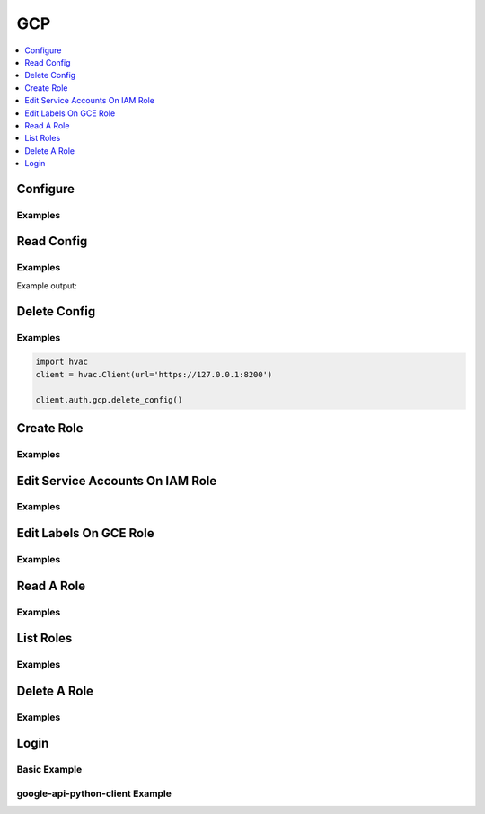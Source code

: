 .. _gcp-auth-method:

GCP
===

.. contents::
   :local:
   :depth: 1

.. testsetup:: gcp-auth, gcp-auth-google-api-python-client

    import os
    from tests import utils as test_utils
    from tests.doctest import mock_login_response
    mock_login_response(
        path='gcp/login',
        client_token=manager.root_token,
    )
    client.sys.enable_auth_method(
        method_type='gcp'
    )

    os.environ.setdefault("GCP_SERVICE_ACCOUNT_JSON_PATH", test_utils.get_config_file_path('example.jwt.json'))
    with open(test_utils.get_config_file_path('example.jwt.json')) as fp:
        os.environ.setdefault('GCP_JWT_CREDENTIALS', fp.read())



Configure
---------

.. automethod:: hvac.api.auth_methods.Gcp.configure
   :noindex:

Examples
````````

.. testcode:: gcp-auth

    import hvac
    client = hvac.Client(url='https://127.0.0.1:8200')

    client.auth.gcp.configure(
        credentials=os.environ['GCP_JWT_CREDENTIALS'],
    )

Read Config
-----------

.. automethod:: hvac.api.auth_methods.Gcp.read_config
   :noindex:

Examples
````````

.. testcode:: gcp-auth

    import hvac
    client = hvac.Client(url='https://127.0.0.1:8200')

    read_config = client.auth.gcp.read_config()
    print('The configured project_id is: {id}'.format(id=read_config['project_id']))

Example output:

.. testoutput:: gcp-auth

    The configured project_id is: test-hvac-project-not-a-real-project

Delete Config
-------------

.. automethod:: hvac.api.auth_methods.Gcp.delete_config
   :noindex:

Examples
````````

.. TODO: convert this to a test code block pending the outcome of https://github.com/hashicorp/vault-plugin-auth-gcp/issues/62

.. code:: python

    import hvac
    client = hvac.Client(url='https://127.0.0.1:8200')

    client.auth.gcp.delete_config()

Create Role
-----------

.. automethod:: hvac.api.auth_methods.Gcp.create_role
   :noindex:

Examples
````````

.. testcode:: gcp-auth

    import hvac
    client = hvac.Client(url='https://127.0.0.1:8200')

    client.auth.gcp.create_role(
        name='some-iam-role-name',
        role_type='iam',
        project_id='some-gcp-project-id',
        bound_service_accounts=['hvac@appspot.gserviceaccount.com'],
    )

    client.auth.gcp.create_role(
        name='some-gce-role-name',
        role_type='gce',
        project_id='some-gcp-project-id',
        bound_service_accounts=['hvac@appspot.gserviceaccount.com'],
    )

Edit Service Accounts On IAM Role
---------------------------------

.. automethod:: hvac.api.auth_methods.Gcp.edit_service_accounts_on_iam_role
   :noindex:

Examples
````````

.. testcode:: gcp-auth

    import hvac
    client = hvac.Client(url='https://127.0.0.1:8200')

    client.auth.gcp.edit_service_accounts_on_iam_role(
        name='some-iam-role-name',
        add=['hvac@appspot.gserviceaccount.com'],
    )

    client.auth.gcp.edit_service_accounts_on_iam_role(
        name='some-iam-role-name',
        remove=['disallowed-service-account@appspot.gserviceaccount.com'],
    )

Edit Labels On GCE Role
-----------------------

.. automethod:: hvac.api.auth_methods.Gcp.edit_labels_on_gce_role
   :noindex:

Examples
````````

.. testcode:: gcp-auth

    import hvac
    client = hvac.Client(url='https://127.0.0.1:8200')

    client.auth.gcp.edit_labels_on_gce_role(
        name='some-gce-role-name',
        add=['some-key:some-value'],
    )

    client.auth.gcp.edit_labels_on_gce_role(
        name='some-gce-role-name',
        remove=['some-bad-key:some-bad-value'],
    )

Read A Role
-----------

.. automethod:: hvac.api.auth_methods.Gcp.read_role
   :noindex:

Examples
````````

.. testcode:: gcp-auth

    import hvac
    client = hvac.Client(url='https://127.0.0.1:8200')

    read_role_response = client.auth.gcp.read_role(
        name='some-iam-role-name',
    )

    print('Bound service accounts for role "{name}": {bound_service_accounts}'.format(
        name='some-iam-role-name',
        bound_service_accounts=', '.join(read_role_response['bound_service_accounts']),
    ))

.. testoutput:: gcp-auth

    Bound service accounts for role "some-iam-role-name": hvac@appspot.gserviceaccount.com

List Roles
----------

.. automethod:: hvac.api.auth_methods.Gcp.list_roles
   :noindex:

Examples
````````

.. testcode:: gcp-auth

    import hvac
    client = hvac.Client(url='https://127.0.0.1:8200')

    roles = client.auth.gcp.list_roles()
    print('The following GCP auth roles are configured: {roles}'.format(
        roles=', '.join(roles['keys']),
    ))

.. testoutput:: gcp-auth

    The following GCP auth roles are configured: some-gce-role-name, some-iam-role-name

Delete A Role
-------------

.. automethod:: hvac.api.auth_methods.Gcp.delete_role
   :noindex:

Examples
````````

.. testcode:: gcp-auth

    import hvac
    client = hvac.Client(url='https://127.0.0.1:8200')

    client.auth.gcp.delete_role(
        role='some-iam-role-name',
    )

Login
-----

.. automethod:: hvac.api.auth_methods.Gcp.login
   :noindex:

Basic Example
`````````````

.. testcode:: gcp-auth

    import hvac
    client = hvac.Client(url='https://127.0.0.1:8200')

    client.auth.gcp.login(
        role='some-iam-role-name',
        jwt='some signed JSON web token...',
    )
    client.is_authenticated  # ==> returns True


google-api-python-client Example
````````````````````````````````

.. testsetup:: gcp-auth-google-api-python-client

    from mock import patch, Mock

    gcp_build_patcher = patch('googleapiclient.discovery.build')

    mock_sign_jwt_request = Mock(name='mock_sign_jwt_request')
    mock_sign_jwt_request.execute.return_value = dict(signedJwt='some signed jwt')

    mock_projects_service_accounts = Mock(name='mock_projects_service_accounts')
    mock_projects_service_accounts.signJwt.return_value = mock_sign_jwt_request

    mock_projects = Mock(name='mock_projects')
    mock_projects.serviceAccounts.return_value = mock_projects_service_accounts

    mock_iam_service = Mock(name='mock_iam_service')
    mock_iam_service.projects.return_value = mock_projects

    gcp_build_mock = gcp_build_patcher.start()
    gcp_build_mock.return_value = mock_iam_service

.. testcode:: gcp-auth-google-api-python-client

    import json
    import time

    from googleapiclient.discovery import build # pip install google-api-python-client
    from google.oauth2 import service_account # pip install google-auth
    import hvac # pip install hvac

    # First load some previously generated GCP service account key
    path_to_sa_json = os.environ['GCP_SERVICE_ACCOUNT_JSON_PATH']
    credentials = service_account.Credentials.from_service_account_file(path_to_sa_json)
    with open(path_to_sa_json, 'r') as f:
        creds = json.load(f)
        project = creds['project_id']
        service_account = creds['client_email']

    # Generate a payload for subsequent "signJwt()" call
    # Reference: https://google-auth.readthedocs.io/en/latest/reference/google.auth.jwt.html#google.auth.jwt.Credentials
    now = int(time.time())
    expires = now + 900  # 15 mins in seconds, can't be longer.
    payload = {
        'iat': now,
        'exp': expires,
        'sub': service_account,
        'aud': 'vault/my-role'
    }
    body = {'payload': json.dumps(payload)}
    name = f'projects/{project}/serviceAccounts/{service_account}'

    # Perform the GCP API call
    iam = build('iam', 'v1', credentials=credentials)
    request = iam.projects().serviceAccounts().signJwt(name=name, body=body)
    resp = request.execute()
    jwt = resp['signedJwt']

    # Perform hvac call to configured GCP auth method
    client.auth.gcp.login(
        role='some-iam-role-name',
        jwt=jwt,
    )
